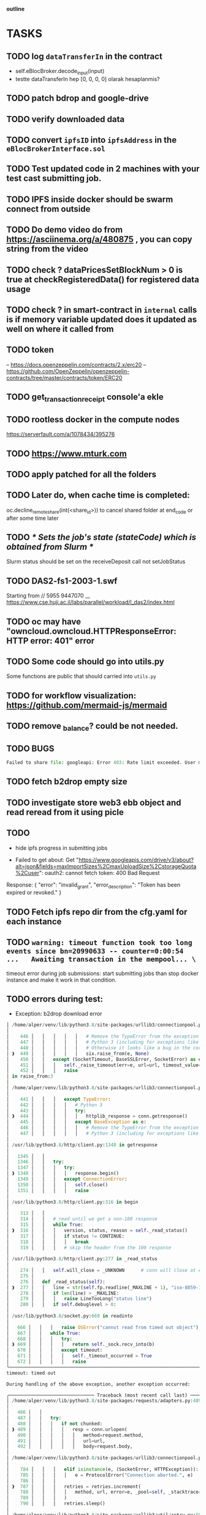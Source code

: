                                     *outline*
* TASKS
** TODO log ~dataTransferIn~ in the contract
- self.eBlocBroker.decode_input(input)
- testte dataTransferIn hep [0, 0, 0, 0] olarak hesaplanmis?
** TODO patch bdrop and google-drive
** TODO verify downloaded data
** TODO convert ~ipfsID~ into ~ipfsAddress~ in the ~eBlocBrokerInterface.sol~
** TODO Test updated code in 2 machines with your test cast submitting job.
** TODO IPFS inside docker should be swarm connect from outside
** TODO Do demo video do from https://asciinema.org/a/480875 , you can copy string from the video
** TODO check ? dataPricesSetBlockNum > 0 is true at checkRegisteredData() for registered data usage
** TODO check ? in smart-contract in ~internal~ calls is if memory variable updated does it updated as well on where it called from
** TODO token
– https://docs.openzeppelin.com/contracts/2.x/erc20
– https://github.com/OpenZeppelin/openzeppelin-contracts/tree/master/contracts/token/ERC20
** TODO get_transaction_receipt console'a ekle
** TODO rootless docker in the compute nodes
https://serverfault.com/a/1078434/395276
** TODO https://www.mturk.com
** TODO apply patched for all the folders
** TODO Later do, when cache time is completed:
   oc.decline_remote_share(int(<share_id>)) to cancel shared folder at
   end_code or after some time later
** TODO /* Sets the job's state (stateCode) which is obtained from Slurm */
Slurm status should be set on the receiveDeposit call not setJobStatus
** TODO DAS2-fs1-2003-1.swf
   Starting from // 5955  9447070
   __ https://www.cse.huji.ac.il/labs/parallel/workload/l_das2/index.html
** TODO oc may have "owncloud.owncloud.HTTPResponseError: HTTP error: 401" error
** TODO Some code should go into utils.py
   Some functıons are public that should carried into ~utils.py~
** TODO for workflow visualization: https://github.com/mermaid-js/mermaid
** TODO remove _balance? could be not needed.
** TODO BUGS
#+begin_src python
Failed to share file: googleapi: Error 403: Rate limit exceeded. User message: "Sorry, you have exceeded your sharing quota.", sharingRateLimitExceeded
#+end_src
** TODO fetch b2drop empty size
** TODO investigate store web3 ebb object and read reread from it using picle
** TODO
+ hide ipfs progress in submitting jobs

+ Failed to get about: Get "https://www.googleapis.com/drive/v3/about?alt=json&fields=maxImportSizes%2CmaxUploadSize%2CstorageQuota%2Cuser": oauth2: cannot fetch token: 400 Bad Request
Response: {
  "error": "invalid_grant",
  "error_description": "Token has been expired or revoked."
}
** TODO Fetch ipfs repo dir from the cfg.yaml for each instance

** TODO =warning: timeout function took too long events since bn=20990633 -- counter=0:00:54 ...   Awaiting transaction in the mempool... \=

timeout error during job submissions: start submitting jobs than stop docker instance and make it
work in that condition.
** TODO errors during test:

- Exception: b2drop download error

#+begin_src python
│ /home/alper/venv/lib/python3.8/site-packages/urllib3/connectionpool.py:449 in _make_request      │
│                                                                                                  │
│    446 │   │   │   │   │   # Remove the TypeError from the exception chain in                    │
│    447 │   │   │   │   │   # Python 3 (including for exceptions like SystemExit).                │
│    448 │   │   │   │   │   # Otherwise it looks like a bug in the code.                          │
│ ❱  449 │   │   │   │   │   six.raise_from(e, None)                                               │
│    450 │   │   except (SocketTimeout, BaseSSLError, SocketError) as e:                           │
│    451 │   │   │   self._raise_timeout(err=e, url=url, timeout_value=read_timeout)               │
│    452 │   │   │   raise                                                                         │
│ in raise_from:3                                                                                  │
│                                                                                                  │
│ /home/alper/venv/lib/python3.8/site-packages/urllib3/connectionpool.py:444 in _make_request      │
│                                                                                                  │
│    441 │   │   │   except TypeError:                                                             │
│    442 │   │   │   │   # Python 3                                                                │
│    443 │   │   │   │   try:                                                                      │
│ ❱  444 │   │   │   │   │   httplib_response = conn.getresponse()                                 │
│    445 │   │   │   │   except BaseException as e:                                                │
│    446 │   │   │   │   │   # Remove the TypeError from the exception chain in                    │
│    447 │   │   │   │   │   # Python 3 (including for exceptions like SystemExit).                │
│                                                                                                  │
│ /usr/lib/python3.8/http/client.py:1348 in getresponse                                            │
│                                                                                                  │
│   1345 │   │                                                                                     │
│   1346 │   │   try:                                                                              │
│   1347 │   │   │   try:                                                                          │
│ ❱ 1348 │   │   │   │   response.begin()                                                          │
│   1349 │   │   │   except ConnectionError:                                                       │
│   1350 │   │   │   │   self.close()                                                              │
│   1351 │   │   │   │   raise                                                                     │
│                                                                                                  │
│ /usr/lib/python3.8/http/client.py:316 in begin                                                   │
│                                                                                                  │
│    313 │   │                                                                                     │
│    314 │   │   # read until we get a non-100 response                                            │
│    315 │   │   while True:                                                                       │
│ ❱  316 │   │   │   version, status, reason = self._read_status()                                 │
│    317 │   │   │   if status != CONTINUE:                                                        │
│    318 │   │   │   │   break                                                                     │
│    319 │   │   │   # skip the header from the 100 response                                       │
│                                                                                                  │
│ /usr/lib/python3.8/http/client.py:277 in _read_status                                            │
│                                                                                                  │
│    274 │   │   self.will_close = _UNKNOWN      # conn will close at end of response              │
│    275 │                                                                                         │
│    276 │   def _read_status(self):                                                               │
│ ❱  277 │   │   line = str(self.fp.readline(_MAXLINE + 1), "iso-8859-1")                          │
│    278 │   │   if len(line) > _MAXLINE:                                                          │
│    279 │   │   │   raise LineTooLong("status line")                                              │
│    280 │   │   if self.debuglevel > 0:                                                           │
│                                                                                                  │
│ /usr/lib/python3.8/socket.py:669 in readinto                                                     │
│                                                                                                  │
│   666 │   │   │   raise OSError("cannot read from timed out object")                             │
│   667 │   │   while True:                                                                        │
│   668 │   │   │   try:                                                                           │
│ ❱ 669 │   │   │   │   return self._sock.recv_into(b)                                             │
│   670 │   │   │   except timeout:                                                                │
│   671 │   │   │   │   self._timeout_occurred = True                                              │
│   672 │   │   │   │   raise                                                                      │
╰──────────────────────────────────────────────────────────────────────────────────────────────────╯
timeout: timed out

During handling of the above exception, another exception occurred:

╭─────────────────────────────── Traceback (most recent call last) ────────────────────────────────╮
│ /home/alper/venv/lib/python3.8/site-packages/requests/adapters.py:489 in send                    │
│                                                                                                  │
│   486 │   │                                                                                      │
│   487 │   │   try:                                                                               │
│   488 │   │   │   if not chunked:                                                                │
│ ❱ 489 │   │   │   │   resp = conn.urlopen(                                                       │
│   490 │   │   │   │   │   method=request.method,                                                 │
│   491 │   │   │   │   │   url=url,                                                               │
│   492 │   │   │   │   │   body=request.body,                                                     │
│                                                                                                  │
│ /home/alper/venv/lib/python3.8/site-packages/urllib3/connectionpool.py:787 in urlopen            │
│                                                                                                  │
│    784 │   │   │   elif isinstance(e, (SocketError, HTTPException)):                             │
│    785 │   │   │   │   e = ProtocolError("Connection aborted.", e)                               │
│    786 │   │   │                                                                                 │
│ ❱  787 │   │   │   retries = retries.increment(                                                  │
│    788 │   │   │   │   method, url, error=e, _pool=self, _stacktrace=sys.exc_info()[2]           │
│    789 │   │   │   )                                                                             │
│    790 │   │   │   retries.sleep()                                                               │
│                                                                                                  │
│ /home/alper/venv/lib/python3.8/site-packages/urllib3/util/retry.py:550 in increment              │
│                                                                                                  │
│   547 │   │   elif error and self._is_read_error(error):                                         │
│   548 │   │   │   # Read retry?                                                                  │
│   549 │   │   │   if read is False or not self._is_method_retryable(method):                     │
│ ❱ 550 │   │   │   │   raise six.reraise(type(error), error, _stacktrace)                         │
│   551 │   │   │   elif read is not None:                                                         │
│   552 │   │   │   │   read -= 1                                                                  │
│   553                                                                                            │
│                                                                                                  │
│ /home/alper/venv/lib/python3.8/site-packages/urllib3/packages/six.py:770 in reraise              │
│                                                                                                  │
│    767 │   │   │   │   value = tp()                                                              │
│    768 │   │   │   if value.__traceback__ is not tb:                                             │
│    769 │   │   │   │   raise value.with_traceback(tb)                                            │
│ ❱  770 │   │   │   raise value                                                                   │
│    771 │   │   finally:                                                                          │
│    772 │   │   │   value = None                                                                  │
│    773 │   │   │   tb = None                                                                     │
│                                                                                                  │
│ /home/alper/venv/lib/python3.8/site-packages/urllib3/connectionpool.py:703 in urlopen            │
│                                                                                                  │
│    700 │   │   │   │   self._prepare_proxy(conn)                                                 │
│    701 │   │   │                                                                                 │
│    702 │   │   │   # Make the request on the httplib connection object.                          │
│ ❱  703 │   │   │   httplib_response = self._make_request(                                        │
│    704 │   │   │   │   conn,                                                                     │
│    705 │   │   │   │   method,                                                                   │
│    706 │   │   │   │   url,                                                                      │
│                                                                                                  │
│ /home/alper/venv/lib/python3.8/site-packages/urllib3/connectionpool.py:451 in _make_request      │
│                                                                                                  │
│    448 │   │   │   │   │   # Otherwise it looks like a bug in the code.                          │
│    449 │   │   │   │   │   six.raise_from(e, None)                                               │
│    450 │   │   except (SocketTimeout, BaseSSLError, SocketError) as e:                           │
│ ❱  451 │   │   │   self._raise_timeout(err=e, url=url, timeout_value=read_timeout)               │
│    452 │   │   │   raise                                                                         │
│    453 │   │                                                                                     │
│    454 │   │   # AppEngine doesn't have a version attr.                                          │
│                                                                                                  │
│ /home/alper/venv/lib/python3.8/site-packages/urllib3/connectionpool.py:340 in _raise_timeout     │
│                                                                                                  │
│    337 │   │   """Is the error actually a timeout? Will raise a ReadTimeout or pass"""           │
│    338 │   │                                                                                     │
│    339 │   │   if isinstance(err, SocketTimeout):                                                │
│ ❱  340 │   │   │   raise ReadTimeoutError(                                                       │
│    341 │   │   │   │   self, url, "Read timed out. (read timeout=%s)" % timeout_value            │
│    342 │   │   │   )                                                                             │
│    343                                                                                           │
╰──────────────────────────────────────────────────────────────────────────────────────────────────╯
ReadTimeoutError: HTTPConnectionPool(host='berg-cmpe-boun.duckdns.org', port=8545): Read timed out. (read timeout=30)

During handling of the above exception, another exception occurred:

╭─────────────────────────────── Traceback (most recent call last) ────────────────────────────────╮
│ /home/alper/ebloc-broker/broker/drivers/b2drop.py:403 in _run                                    │
│                                                                                                  │
│   400 │   │   log(f"{br(get_date())} new job has been received through B2DROP: {self.job_key}    │
│       {self.index} ", "cyan")                                                                    │
│   401 │   │   # TODO: refund check                                                               │
│   402 │   │   try:                                                                               │
│ ❱ 403 │   │   │   provider_info = Ebb.get_provider_info(self.logged_job.args["provider"])        │
│   404 │   │   │   self.get_share_token(provider_info["f_id"])                                    │
│   405 │   │   except Exception as e:                                                             │
│   406 │   │   │   print_tb(f"E: could not get the share id. {e}")                                │
│                                                                                                  │
│ /home/alper/ebloc-broker/broker/eblocbroker_scripts/get_provider_info.py:21 in get_provider_info │
│                                                                                                  │
│    18 │   if not isinstance(provider, Account):                                                  │
│    19 │   │   provider = self.w3.toChecksumAddress(provider)                                     │
│    20 │                                                                                          │
│ ❱  21 │   if not self.does_provider_exist(provider):                                             │
│    22 │   │   raise QuietTerminate(                                                              │
│    23 │   │   │   f"E: provider={provider} is not registered.\n"                                 │
│    24 │   │   │   f"Please try again with registered Ethereum Address as provider."              │
│                                                                                                  │
│ /home/alper/ebloc-broker/broker/eblocbroker_scripts/Contract.py:781 in does_provider_exist       │
│                                                                                                  │
│   778 │   │                                                                                      │
│   779 │   │   if self.eBlocBroker is not None:                                                   │
│   780 │   │   │   if env.IS_BLOXBERG:                                                            │
│ ❱ 781 │   │   │   │   return self.eBlocBroker.doesProviderExist(address)                         │
│   782 │   │   │   else:                                                                          │
│   783 │   │   │   │   return self.eBlocBroker.functions.doesProviderExist(address).call()        │
│   784 │   │   else:                                                                              │
│                                                                                                  │
│ /home/alper/venv/lib/python3.8/site-packages/brownie/network/contract.py:1905 in __call__        │
│                                                                                                  │
│   1902 │   │   """                                                                               │
│   1903 │   │                                                                                     │
│   1904 │   │   if not CONFIG.argv["always_transact"] or block_identifier is not None:            │
│ ❱ 1905 │   │   │   return self.call(*args, block_identifier=block_identifier,                    │
│        override=override)                                                                        │
│   1906 │   │                                                                                     │
│   1907 │   │   args, tx = _get_tx(self._owner, args)                                             │
│   1908 │   │   tx.update({"gas_price": 0, "from": self._owner or accounts[0]})                   │
│                                                                                                  │
│ /home/alper/venv/lib/python3.8/site-packages/brownie/network/contract.py:1694 in call            │
│                                                                                                  │
│   1691 │   │   tx.update({"to": self._address, "data": self.encode_input(*args)})                │
│   1692 │   │                                                                                     │
│   1693 │   │   try:                                                                              │
│ ❱ 1694 │   │   │   data = web3.eth.call({k: v for k, v in tx.items() if v}, block_identifier,    │
│        override)                                                                                 │
│   1695 │   │   except ValueError as e:                                                           │
│   1696 │   │   │   raise VirtualMachineError(e) from None                                        │
│   1697                                                                                           │
│                                                                                                  │
│ /home/alper/venv/lib/python3.8/site-packages/web3/module.py:57 in caller                         │
│                                                                                                  │
│   54 │   │   except _UseExistingFilter as err:                                                   │
│   55 │   │   │   return LogFilter(eth_module=module, filter_id=err.filter_id)                    │
│   56 │   │   result_formatters, error_formatters, null_result_formatters =                       │
│      response_formatters                                                                         │
│ ❱ 57 │   │   result = w3.manager.request_blocking(method_str,                                    │
│   58 │   │   │   │   │   │   │   │   │   │   │    params,                                        │
│   59 │   │   │   │   │   │   │   │   │   │   │    error_formatters,                              │
│   60 │   │   │   │   │   │   │   │   │   │   │    null_result_formatters)                        │
│                                                                                                  │
│ /home/alper/venv/lib/python3.8/site-packages/web3/manager.py:197 in request_blocking             │
│                                                                                                  │
│   194 │   │   """                                                                                │
│   195 │   │   Make a synchronous request using the provider                                      │
│   196 │   │   """                                                                                │
│ ❱ 197 │   │   response = self._make_request(method, params)                                      │
│   198 │   │   return self.formatted_response(response,                                           │
│   199 │   │   │   │   │   │   │   │   │      params,                                             │
│   200 │   │   │   │   │   │   │   │   │      error_formatters,                                   │
│                                                                                                  │
│ /home/alper/venv/lib/python3.8/site-packages/web3/manager.py:150 in _make_request                │
│                                                                                                  │
│   147 │   │   │   self.web3,                                                                     │
│   148 │   │   │   self.middleware_onion)                                                         │
│   149 │   │   self.logger.debug("Making request. Method: %s", method)                            │
│ ❱ 150 │   │   return request_func(method, params)                                                │
│   151 │                                                                                          │
│   152 │   async def _coro_make_request(                                                          │
│   153 │   │   self, method: Union[RPCEndpoint, Callable[..., RPCEndpoint]], params: Any          │
│                                                                                                  │
│ /home/alper/venv/lib/python3.8/site-packages/brownie/network/middlewares/caching.py:229 in       │
│ process_request                                                                                  │
│                                                                                                  │
│   226 │   │                                                                                      │
│   227 │   │   # cached value is unavailable, make a request and cache the result                 │
│   228 │   │   with self.lock:                                                                    │
│ ❱ 229 │   │   │   response = make_request(method, params)                                        │
│   230 │   │   │   self.block_cache.setdefault(self.last_block, {}).setdefault(method, {})        │
│   231 │   │   │   self.block_cache[self.last_block][method][param_str] = response                │
│   232                                                                                            │
│                                                                                                  │
│ /home/alper/venv/lib/python3.8/site-packages/web3/middleware/formatting.py:94 in middleware      │
│                                                                                                  │
│    91 │   │   │   if method in request_formatters:                                               │
│    92 │   │   │   │   formatter = request_formatters[method]                                     │
│    93 │   │   │   │   params = formatter(params)                                                 │
│ ❱  94 │   │   │   response = make_request(method, params)                                        │
│    95 │   │   │                                                                                  │
│    96 │   │   │   return _apply_response_formatters(method=method, response=response,            │
│       **formatters)                                                                              │
│    97 │   │   return middleware                                                                  │
│                                                                                                  │
│ /home/alper/venv/lib/python3.8/site-packages/web3/middleware/gas_price_strategy.py:90 in         │
│ middleware                                                                                       │
│                                                                                                  │
│    87 │   │   │   │   transaction, latest_block, generated_gas_price                             │
│    88 │   │   │   )                                                                              │
│    89 │   │   │   return make_request(method, (transaction,))                                    │
│ ❱  90 │   │   return make_request(method, params)                                                │
│    91 │                                                                                          │
│    92 │   return middleware                                                                      │
│    93                                                                                            │
│                                                                                                  │
│ /home/alper/venv/lib/python3.8/site-packages/web3/middleware/formatting.py:94 in middleware      │
│                                                                                                  │
│    91 │   │   │   if method in request_formatters:                                               │
│    92 │   │   │   │   formatter = request_formatters[method]                                     │
│    93 │   │   │   │   params = formatter(params)                                                 │
│ ❱  94 │   │   │   response = make_request(method, params)                                        │
│    95 │   │   │                                                                                  │
│    96 │   │   │   return _apply_response_formatters(method=method, response=response,            │
│       **formatters)                                                                              │
│    97 │   │   return middleware                                                                  │
│                                                                                                  │
│ /home/alper/venv/lib/python3.8/site-packages/web3/middleware/attrdict.py:33 in middleware        │
│                                                                                                  │
│   30 │   Converts any result which is a dictionary into an a                                     │
│   31 │   """                                                                                     │
│   32 │   def middleware(method: RPCEndpoint, params: Any) -> RPCResponse:                        │
│ ❱ 33 │   │   response = make_request(method, params)                                             │
│   34 │   │                                                                                       │
│   35 │   │   if 'result' in response:                                                            │
│   36 │   │   │   result = response['result']                                                     │
│                                                                                                  │
│ /home/alper/venv/lib/python3.8/site-packages/web3/middleware/formatting.py:94 in middleware      │
│                                                                                                  │
│    91 │   │   │   if method in request_formatters:                                               │
│    92 │   │   │   │   formatter = request_formatters[method]                                     │
│    93 │   │   │   │   params = formatter(params)                                                 │
│ ❱  94 │   │   │   response = make_request(method, params)                                        │
│    95 │   │   │                                                                                  │
│    96 │   │   │   return _apply_response_formatters(method=method, response=response,            │
│       **formatters)                                                                              │
│    97 │   │   return middleware                                                                  │
│                                                                                                  │
│ /home/alper/venv/lib/python3.8/site-packages/web3/middleware/formatting.py:87 in middleware      │
│                                                                                                  │
│    84 │   │   def middleware(method: RPCEndpoint, params: Any) -> RPCResponse:                   │
│    85 │   │   │   formatters = merge(                                                            │
│    86 │   │   │   │   FORMATTER_DEFAULTS,                                                        │
│ ❱  87 │   │   │   │   web3_formatters_builder(w3, method),                                       │
│    88 │   │   │   )                                                                              │
│    89 │   │   │   request_formatters = formatters.pop('request_formatters')                      │
│    90                                                                                            │
│                                                                                                  │
│ /home/alper/venv/lib/python3.8/site-packages/web3/middleware/validation.py:140 in                │
│ build_method_validators                                                                          │
│                                                                                                  │
│   137 def build_method_validators(w3: "Web3", method: RPCEndpoint) -> FormattersDict:            │
│   138 │   request_formatters = {}                                                                │
│   139 │   if RPCEndpoint(method) in METHODS_TO_VALIDATE:                                         │
│ ❱ 140 │   │   w3_chain_id = w3.eth.chain_id                                                      │
│   141 │   │   for method in METHODS_TO_VALIDATE:                                                 │
│   142 │   │   │   request_formatters[method] = _chain_id_validator(w3_chain_id)                  │
│   143                                                                                            │
│                                                                                                  │
│ /home/alper/venv/lib/python3.8/site-packages/web3/eth.py:632 in chain_id                         │
│                                                                                                  │
│    629 │                                                                                         │
│    630 │   @property                                                                             │
│    631 │   def chain_id(self) -> int:                                                            │
│ ❱  632 │   │   return self._chain_id()                                                           │
│    633 │                                                                                         │
│    634 │   @property                                                                             │
│    635 │   def chainId(self) -> int:                                                             │
│                                                                                                  │
│ /home/alper/venv/lib/python3.8/site-packages/web3/module.py:57 in caller                         │
│                                                                                                  │
│   54 │   │   except _UseExistingFilter as err:                                                   │
│   55 │   │   │   return LogFilter(eth_module=module, filter_id=err.filter_id)                    │
│   56 │   │   result_formatters, error_formatters, null_result_formatters =                       │
│      response_formatters                                                                         │
│ ❱ 57 │   │   result = w3.manager.request_blocking(method_str,                                    │
│   58 │   │   │   │   │   │   │   │   │   │   │    params,                                        │
│   59 │   │   │   │   │   │   │   │   │   │   │    error_formatters,                              │
│   60 │   │   │   │   │   │   │   │   │   │   │    null_result_formatters)                        │
│                                                                                                  │
│ /home/alper/venv/lib/python3.8/site-packages/web3/manager.py:197 in request_blocking             │
│                                                                                                  │
│   194 │   │   """                                                                                │
│   195 │   │   Make a synchronous request using the provider                                      │
│   196 │   │   """                                                                                │
│ ❱ 197 │   │   response = self._make_request(method, params)                                      │
│   198 │   │   return self.formatted_response(response,                                           │
│   199 │   │   │   │   │   │   │   │   │      params,                                             │
│   200 │   │   │   │   │   │   │   │   │      error_formatters,                                   │
│                                                                                                  │
│ /home/alper/venv/lib/python3.8/site-packages/web3/manager.py:150 in _make_request                │
│                                                                                                  │
│   147 │   │   │   self.web3,                                                                     │
│   148 │   │   │   self.middleware_onion)                                                         │
│   149 │   │   self.logger.debug("Making request. Method: %s", method)                            │
│ ❱ 150 │   │   return request_func(method, params)                                                │
│   151 │                                                                                          │
│   152 │   async def _coro_make_request(                                                          │
│   153 │   │   self, method: Union[RPCEndpoint, Callable[..., RPCEndpoint]], params: Any          │
│                                                                                                  │
│ /home/alper/venv/lib/python3.8/site-packages/brownie/network/middlewares/caching.py:202 in       │
│ process_request                                                                                  │
│                                                                                                  │
│   199 │   │   │   "eth_getTransactionReceipt",                                                   │
│   200 │   │   │   "eth_chainId",                                                                 │
│   201 │   │   ):                                                                                 │
│ ❱ 202 │   │   │   return make_request(method, params)                                            │
│   203 │   │                                                                                      │
│   204 │   │   # try to return a cached value                                                     │
│   205 │   │   param_str = json.dumps(params, separators=(",", ""), default=str)                  │
│                                                                                                  │
│ /home/alper/venv/lib/python3.8/site-packages/web3/middleware/formatting.py:94 in middleware      │
│                                                                                                  │
│    91 │   │   │   if method in request_formatters:                                               │
│    92 │   │   │   │   formatter = request_formatters[method]                                     │
│    93 │   │   │   │   params = formatter(params)                                                 │
│ ❱  94 │   │   │   response = make_request(method, params)                                        │
│    95 │   │   │                                                                                  │
│    96 │   │   │   return _apply_response_formatters(method=method, response=response,            │
│       **formatters)                                                                              │
│    97 │   │   return middleware                                                                  │
│                                                                                                  │
│ /home/alper/venv/lib/python3.8/site-packages/web3/middleware/gas_price_strategy.py:90 in         │
│ middleware                                                                                       │
│                                                                                                  │
│    87 │   │   │   │   transaction, latest_block, generated_gas_price                             │
│    88 │   │   │   )                                                                              │
│    89 │   │   │   return make_request(method, (transaction,))                                    │
│ ❱  90 │   │   return make_request(method, params)                                                │
│    91 │                                                                                          │
│    92 │   return middleware                                                                      │
│    93                                                                                            │
│                                                                                                  │
│ /home/alper/venv/lib/python3.8/site-packages/web3/middleware/formatting.py:94 in middleware      │
│                                                                                                  │
│    91 │   │   │   if method in request_formatters:                                               │
│    92 │   │   │   │   formatter = request_formatters[method]                                     │
│    93 │   │   │   │   params = formatter(params)                                                 │
│ ❱  94 │   │   │   response = make_request(method, params)                                        │
│    95 │   │   │                                                                                  │
│    96 │   │   │   return _apply_response_formatters(method=method, response=response,            │
│       **formatters)                                                                              │
│    97 │   │   return middleware                                                                  │
│                                                                                                  │
│ /home/alper/venv/lib/python3.8/site-packages/web3/middleware/attrdict.py:33 in middleware        │
│                                                                                                  │
│   30 │   Converts any result which is a dictionary into an a                                     │
│   31 │   """                                                                                     │
│   32 │   def middleware(method: RPCEndpoint, params: Any) -> RPCResponse:                        │
│ ❱ 33 │   │   response = make_request(method, params)                                             │
│   34 │   │                                                                                       │
│   35 │   │   if 'result' in response:                                                            │
│   36 │   │   │   result = response['result']                                                     │
│                                                                                                  │
│ /home/alper/venv/lib/python3.8/site-packages/web3/middleware/formatting.py:94 in middleware      │
│                                                                                                  │
│    91 │   │   │   if method in request_formatters:                                               │
│    92 │   │   │   │   formatter = request_formatters[method]                                     │
│    93 │   │   │   │   params = formatter(params)                                                 │
│ ❱  94 │   │   │   response = make_request(method, params)                                        │
│    95 │   │   │                                                                                  │
│    96 │   │   │   return _apply_response_formatters(method=method, response=response,            │
│       **formatters)                                                                              │
│    97 │   │   return middleware                                                                  │
│                                                                                                  │
│ /home/alper/venv/lib/python3.8/site-packages/web3/middleware/formatting.py:94 in middleware      │
│                                                                                                  │
│    91 │   │   │   if method in request_formatters:                                               │
│    92 │   │   │   │   formatter = request_formatters[method]                                     │
│    93 │   │   │   │   params = formatter(params)                                                 │
│ ❱  94 │   │   │   response = make_request(method, params)                                        │
│    95 │   │   │                                                                                  │
│    96 │   │   │   return _apply_response_formatters(method=method, response=response,            │
│       **formatters)                                                                              │
│    97 │   │   return middleware                                                                  │
│                                                                                                  │
│ /home/alper/venv/lib/python3.8/site-packages/web3/middleware/formatting.py:94 in middleware      │
│                                                                                                  │
│    91 │   │   │   if method in request_formatters:                                               │
│    92 │   │   │   │   formatter = request_formatters[method]                                     │
│    93 │   │   │   │   params = formatter(params)                                                 │
│ ❱  94 │   │   │   response = make_request(method, params)                                        │
│    95 │   │   │                                                                                  │
│    96 │   │   │   return _apply_response_formatters(method=method, response=response,            │
│       **formatters)                                                                              │
│    97 │   │   return middleware                                                                  │
│                                                                                                  │
│ /home/alper/venv/lib/python3.8/site-packages/web3/middleware/buffered_gas_estimate.py:40 in      │
│ middleware                                                                                       │
│                                                                                                  │
│   37 │   │   │   │   │   hex(get_buffered_gas_estimate(web3, transaction)),                      │
│   38 │   │   │   │   )                                                                           │
│   39 │   │   │   │   return make_request(method, [transaction])                                  │
│ ❱ 40 │   │   return make_request(method, params)                                                 │
│   41 │   return middleware                                                                       │
│   42                                                                                             │
│   43                                                                                             │
│                                                                                                  │
│ /home/alper/venv/lib/python3.8/site-packages/brownie/network/middlewares/catch_tx_revert.py:24   │
│ in process_request                                                                               │
│                                                                                                  │
│   21 │                                                                                           │
│   22 │   def process_request(self, make_request: Callable, method: str, params: List) ->         │
│      Dict:                                                                                       │
│   23 │   │   """Raise a ValueError when RPC.eth_call or RPC.eth_estimateGas errors."""           │
│ ❱ 24 │   │   result = make_request(method, params)                                               │
│   25 │   │   if method in ("eth_call", "eth_estimateGas"):                                       │
│   26 │   │   │   if "error" in result:                                                           │
│   27 │   │   │   │   raise ValueError(result["error"])                                           │
│                                                                                                  │
│ /home/alper/venv/lib/python3.8/site-packages/web3/middleware/exception_retry_request.py:114 in   │
│ middleware                                                                                       │
│                                                                                                  │
│   111 │   │   │   │   │   │   raise                                                              │
│   112 │   │   │   return None                                                                    │
│   113 │   │   else:                                                                              │
│ ❱ 114 │   │   │   return make_request(method, params)                                            │
│   115 │   return middleware                                                                      │
│   116                                                                                            │
│   117                                                                                            │
│                                                                                                  │
│ /home/alper/venv/lib/python3.8/site-packages/web3/providers/rpc.py:88 in make_request            │
│                                                                                                  │
│   85 │   │   self.logger.debug("Making request HTTP. URI: %s, Method: %s",                       │
│   86 │   │   │   │   │   │     self.endpoint_uri, method)                                        │
│   87 │   │   request_data = self.encode_rpc_request(method, params)                              │
│ ❱ 88 │   │   raw_response = make_post_request(                                                   │
│   89 │   │   │   self.endpoint_uri,                                                              │
│   90 │   │   │   request_data,                                                                   │
│   91 │   │   │   **self.get_request_kwargs()                                                     │
│                                                                                                  │
│ /home/alper/venv/lib/python3.8/site-packages/web3/_utils/request.py:112 in make_post_request     │
│                                                                                                  │
│   109 │   kwargs.setdefault("timeout", DEFAULT_TIMEOUT)                                          │
│   110 │   session = _get_session(endpoint_uri)                                                   │
│   111 │   # https://github.com/python/mypy/issues/2582                                           │
│ ❱ 112 │   response = session.post(endpoint_uri, data=data, *args, **kwargs)  # type: ignore      │
│   113 │   response.raise_for_status()                                                            │
│   114 │                                                                                          │
│   115 │   return response.content                                                                │
│                                                                                                  │
│ /home/alper/venv/lib/python3.8/site-packages/requests/sessions.py:635 in post                    │
│                                                                                                  │
│   632 │   │   :rtype: requests.Response                                                          │
│   633 │   │   """                                                                                │
│   634 │   │                                                                                      │
│ ❱ 635 │   │   return self.request("POST", url, data=data, json=json, **kwargs)                   │
│   636 │                                                                                          │
│   637 │   def put(self, url, data=None, **kwargs):                                               │
│   638 │   │   r"""Sends a PUT request. Returns :class:`Response` object.                         │
│                                                                                                  │
│ /home/alper/venv/lib/python3.8/site-packages/requests/sessions.py:587 in request                 │
│                                                                                                  │
│   584 │   │   │   "allow_redirects": allow_redirects,                                            │
│   585 │   │   }                                                                                  │
│   586 │   │   send_kwargs.update(settings)                                                       │
│ ❱ 587 │   │   resp = self.send(prep, **send_kwargs)                                              │
│   588 │   │                                                                                      │
│   589 │   │   return resp                                                                        │
│   590                                                                                            │
│                                                                                                  │
│ /home/alper/venv/lib/python3.8/site-packages/requests/sessions.py:701 in send                    │
│                                                                                                  │
│   698 │   │   start = preferred_clock()                                                          │
│   699 │   │                                                                                      │
│   700 │   │   # Send the request                                                                 │
│ ❱ 701 │   │   r = adapter.send(request, **kwargs)                                                │
│   702 │   │                                                                                      │
│   703 │   │   # Total elapsed time of the request (approximately)                                │
│   704 │   │   elapsed = preferred_clock() - start                                                │
│                                                                                                  │
│ /home/alper/venv/lib/python3.8/site-packages/requests/adapters.py:578 in send                    │
│                                                                                                  │
│   575 │   │   │   │   # This branch is for urllib3 versions earlier than v1.22                   │
│   576 │   │   │   │   raise SSLError(e, request=request)                                         │
│   577 │   │   │   elif isinstance(e, ReadTimeoutError):                                          │
│ ❱ 578 │   │   │   │   raise ReadTimeout(e, request=request)                                      │
│   579 │   │   │   elif isinstance(e, _InvalidHeader):                                            │
│   580 │   │   │   │   raise InvalidHeader(e, request=request)                                    │
│   581 │   │   │   else:                                                                          │
╰──────────────────────────────────────────────────────────────────────────────────────────────────╯
ReadTimeout: HTTPConnectionPool(host='berg-cmpe-boun.duckdns.org', port=8545): Read timed out. (read timeout=30)
╭─────────────────────────────── Traceback (most recent call last) ────────────────────────────────╮
│ /home/alper/ebloc-broker/broker/drivers/b2drop.py:177 in _download_folder                        │
│                                                                                                  │
│   174 │   │   │   │   else:                                                                      │
│   175 │   │   │   │   │   log(f"==> Trying [blue]wget[/blue] approach, attempt={attempt}...")    │
│   176 │   │   │   │                                                                              │
│ ❱ 177 │   │   │   │   token = self.share_id[share_key]["share_token"]                            │
│   178 │   │   │   │   if token:                                                                  │
│   179 │   │   │   │   │   download_fn = f"{cached_tar_fn.replace('.tar.gz',                      │
│       '')}_{self.requester_id}.download"                                                         │
│   180 │   │   │   │   │   cmd = [                                                                │
╰──────────────────────────────────────────────────────────────────────────────────────────────────╯
KeyError: '53c875e5e4bf7ad978b76d004cde4498_f556b8f5b87759f9'

==> allocated_cores=0 | idle_cores=4 | other_cores=0 | total_cores=4
[  Mon 06/26 17:45:04 PM  ] waiting job events since bn=21004269 -- counter=0:00:24 ... ╭─────────────────────────────── Traceback (most recent call last) ────────────────────────────────╮
│ /home/alper/ebloc-broker/broker/drivers/b2drop.py:177 in _download_folder                        │
│                                                                                                  │
│   174 │   │   │   │   else:                                                                      │
│   175 │   │   │   │   │   log(f"==> Trying [blue]wget[/blue] approach, attempt={attempt}...")    │
│   176 │   │   │   │                                                                              │
│ ❱ 177 │   │   │   │   token = self.share_id[share_key]["share_token"]                            │
│   178 │   │   │   │   if token:                                                                  │
│   179 │   │   │   │   │   download_fn = f"{cached_tar_fn.replace('.tar.gz',                      │
│       '')}_{self.requester_id}.download"                                                         │
│   180 │   │   │   │   │   cmd = [                                                                │
╰──────────────────────────────────────────────────────────────────────────────────────────────────╯
KeyError: '53c875e5e4bf7ad978b76d004cde4498_f556b8f5b87759f9'
[  Mon 06/26 17:45:34 PM  ] waiting job events since bn=21004269 -- counter=0:00:54 ... ╭─────────────────────────────── Traceback (most recent call last) ────────────────────────────────╮
│ /home/alper/ebloc-broker/broker/drivers/b2drop.py:177 in _download_folder                        │
│                                                                                                  │
│   174 │   │   │   │   else:                                                                      │
│   175 │   │   │   │   │   log(f"==> Trying [blue]wget[/blue] approach, attempt={attempt}...")    │
│   176 │   │   │   │                                                                              │
│ ❱ 177 │   │   │   │   token = self.share_id[share_key]["share_token"]                            │
│   178 │   │   │   │   if token:                                                                  │
│   179 │   │   │   │   │   download_fn = f"{cached_tar_fn.replace('.tar.gz',                      │
│       '')}_{self.requester_id}.download"                                                         │
│   180 │   │   │   │   │   cmd = [                                                                │
╰──────────────────────────────────────────────────────────────────────────────────────────────────╯
KeyError: '53c875e5e4bf7ad978b76d004cde4498_f556b8f5b87759f9'
[  Mon 06/26 17:46:05 PM  ] waiting job events since bn=21004269 -- counter=0:01:24 ... ╭─────────────────────────────── Traceback (most recent call last) ────────────────────────────────╮
│ /home/alper/ebloc-broker/broker/drivers/b2drop.py:177 in _download_folder                        │
│                                                                                                  │
│   174 │   │   │   │   else:                                                                      │
│   175 │   │   │   │   │   log(f"==> Trying [blue]wget[/blue] approach, attempt={attempt}...")    │
│   176 │   │   │   │                                                                              │
│ ❱ 177 │   │   │   │   token = self.share_id[share_key]["share_token"]                            │
│   178 │   │   │   │   if token:                                                                  │
│   179 │   │   │   │   │   download_fn = f"{cached_tar_fn.replace('.tar.gz',                      │
│       '')}_{self.requester_id}.download"                                                         │
│   180 │   │   │   │   │   cmd = [                                                                │
╰──────────────────────────────────────────────────────────────────────────────────────────────────╯
KeyError: '53c875e5e4bf7ad978b76d004cde4498_f556b8f5b87759f9'
[  Mon 06/26 17:46:35 PM  ] waiting job events since bn=21004269 -- counter=0:01:54 ... ╭─────────────────────────────── Traceback (most recent call last) ────────────────────────────────╮
│ /home/alper/ebloc-broker/broker/drivers/b2drop.py:177 in _download_folder                        │
│                                                                                                  │
│   174 │   │   │   │   else:                                                                      │
│   175 │   │   │   │   │   log(f"==> Trying [blue]wget[/blue] approach, attempt={attempt}...")    │
│   176 │   │   │   │                                                                              │
│ ❱ 177 │   │   │   │   token = self.share_id[share_key]["share_token"]                            │
│   178 │   │   │   │   if token:                                                                  │
│   179 │   │   │   │   │   download_fn = f"{cached_tar_fn.replace('.tar.gz',                      │
│       '')}_{self.requester_id}.download"                                                         │
│   180 │   │   │   │   │   cmd = [                                                                │
╰──────────────────────────────────────────────────────────────────────────────────────────────────╯
KeyError: '53c875e5e4bf7ad978b76d004cde4498_f556b8f5b87759f9'
[  Mon 06/26 17:47:05 PM  ] waiting job events since bn=21004269 -- counter=0:02:24 ... ╭─────────────────────────────── Traceback (most recent call last) ────────────────────────────────╮
│ /home/alper/ebloc-broker/broker/drivers/b2drop.py:115 in cache                                   │
│                                                                                                  │
│   112 │   │   │   else:                                                                          │
│   113 │   │   │   │   self.folder_type_dict[folder_name] = "tar.gz"                              │
│   114 │   │   │   │   try:                                                                       │
│ ❱ 115 │   │   │   │   │   self.download_folder(cache_folder, folder_name)                        │
│   116 │   │   │   │   except Exception as e:                                                     │
│   117 │   │   │   │   │   print_tb(e)                                                            │
│   118 │   │   │   │   │   self.full_refund()                                                     │
│                                                                                                  │
│ /home/alper/ebloc-broker/broker/drivers/b2drop.py:221 in download_folder                         │
│                                                                                                  │
│   218 │                                                                                          │
│   219 │   def download_folder(self, cache_folder, folder_name):                                  │
│   220 │   │   """Wrap download folder function."""                                               │
│ ❱ 221 │   │   self._download_folder(cache_folder, folder_name)                                   │
│   222 │   │   self.check_downloaded_folder_hash(cache_folder / f"{folder_name}.tar.gz",          │
│       folder_name)                                                                               │
│   223 │                                                                                          │
│   224 │   def accept_given_shares(self) -> None:                                                 │
│                                                                                                  │
│ /home/alper/ebloc-broker/broker/drivers/b2drop.py:217 in _download_folder                        │
│                                                                                                  │
│   214 │   │   │   │   │   log(f"E: Something is wrong, oc could not retrieve the file            │
│       [attempt:{attempt}]")                                                                      │
│   215 │   │   │   │   """                                                                        │
│   216 │   │                                                                                      │
│ ❱ 217 │   │   raise Exception("b2drop download error")                                           │
│   218 │                                                                                          │
│   219 │   def download_folder(self, cache_folder, folder_name):                                  │
│   220 │   │   """Wrap download folder function."""                                               │
╰──────────────────────────────────────────────────────────────────────────────────────────────────╯
Exception: b2drop download error

#+end_src

- gdrive: Exception: Requested size to download the source-code and data files is greater than the given amount
#+begin_src python
╭─────────────────────────────── Traceback (most recent call last) ────────────────────────────────╮
│ /home/alper/ebloc-broker/broker/drivers/gdrive.py:317 in run                                     │
│                                                                                                  │
│   314 │   │   try:                                                                               │
│   315 │   │   │   if os.path.isdir(self.results_folder):                                         │
│   316 │   │   │   │   # attempt to download the source code                                      │
│ ❱ 317 │   │   │   │   target = self.get_data(key=self.job_key, _id=0, is_job_key=True)           │
│   318 │   │   │                                                                                  │
│   319 │   │   │   if not os.path.isdir(f"{target}/.git"):                                        │
│   320 │   │   │   │   # log(f"warning: .git folder does not exist within {target}")              │
│                                                                                                  │
│ /home/alper/ebloc-broker/broker/drivers/gdrive.py:217 in get_data                                │
│                                                                                                  │
│   214 │   │   │   raise e                                                                        │
│   215 │   │                                                                                      │
│   216 │   │   if is_job_key:                                                                     │
│ ❱ 217 │   │   │   gdrive_info = self.pre_data_check(key)                                         │
│   218 │   │   │   name = gdrive.get_file_info(gdrive_info, "Name")                               │
│   219 │   │   │   mime_type = gdrive.get_file_info(gdrive_info, "Mime")                          │
│   220                                                                                            │
│                                                                                                  │
│ /home/alper/ebloc-broker/broker/drivers/gdrive.py:197 in pre_data_check                          │
│                                                                                                  │
│   194 │   def pre_data_check(self, key):                                                         │
│   195 │   │   if self.data_transfer_in_to_download > self.data_transfer_in_requested:            │
│   196 │   │   │   # TODO: full refund                                                            │
│ ❱ 197 │   │   │   raise Exception(                                                               │
│   198 │   │   │   │   "Requested size to download the source-code and data files is greater      │
│       than the given amount"                                                                     │
│   199 │   │   │   )                                                                              │
│   200                                                                                            │
╰──────────────────────────────────────────────────────────────────────────────────────────────────╯
Exception: Requested size to download the source-code and data files is greater than the given amount
#+end_src

data_transfer_in=232 MB -> rounded=232 MB da sorun var 0 olunca calisiyor gdirve da ama

#+begin_src python
==> job_info={
    │   'provider': '0x4934a70Ba8c1C3aCFA72E809118BDd9048563A24',
    │   'job_owner': '0xe01eda38f7b5146463872f0c769ac14885dbf518',
    │   'job_key': '916f36db95f06fa1407a285998342cdc',
    │   'index': 0,
    │   'availableCore': 4,
    │   'cacheType': [0, 0, 0, 0],
    │   'stateCode': 0,
    │   'start_timestamp': 0,
    │   'submitJob_received_job_price': 6042500,
    │   'data_transfer_in_input': [10, 621, 0, 0],
    │   'data_transfer_out_input': 5,
    │   'data_transfer_in': 10,
    │   'data_transfer_out': 5,
    │   'commitment_block_duration': 600,
    │   'price_core_min': 100000,
    │   'price_data_transfer': 100,
    │   'price_storage': 100,
    │   'price_cache': 100,
    │   'received_bn': 21007373,
    │   'core': [1],
    │   'received': 6166700,
    │   'run_time': [60],
    │   'cloudStorageID': [3, 3, 2, 2],
    │   'result_ipfs_hash': '',
    │   'code_hashes': [
        │   │   b'916f36db95f06fa1407a285998342cdc',
        │   │   b'7d3e4f3aff0730fcf6e24ce0c3e42ede',
        │   │   b'9d5d892a63b5758090258300a59eb389',
        │   │   b'dd0fbccccf7a198681ab838c67b68fbf'
        │   ],
    │   'storage_duration': [],
    │   'submitJob_sum_storage_payment_cent': 0.0,
    │   'submitJob_block_hash': '0xd2379c71e379bced8204d1e4a9936f3f4bf1002c0cea8eed017f0b16609f9cee',
    │   'submitJob_tx_hash': '0x76c2cc26bd710799a2b2d815876358d66255cf398cc72f5df53994701be2e564',
    │   'data_prices_set_block_numbers': [0, 0, 0, 0],
    │   'submitJob_gas_used': 277276,
    │   'submitJob_LogDataStorageRequest': [
        │   │   {
            │   │   │   'provider': '0x4934a70Ba8c1C3aCFA72E809118BDd9048563A24',
            │   │   │   'owner': '0xE01eDA38f7b5146463872F0C769AC14885DBF518',
            │   │   │   'requestedHash': b'916f36db95f06fa1407a285998342cdc',
            │   │   │   'paid': 0
            │   │   }
        │   ],
    │   '_LogDataStorageRequest': [0],
    │   'processPayment_bn': 0,
    │   'processPayment_gas_used': 0,
    │   'received_block': [],
    │   'is_cached': {
        │   │   '916f36db95f06fa1407a285998342cdc': False,
        │   │   '7d3e4f3aff0730fcf6e24ce0c3e42ede': False,
        │   │   '9d5d892a63b5758090258300a59eb389': False,
        │   │   'dd0fbccccf7a198681ab838c67b68fbf': False
        │   },


~/ebloc-broker/broker/eblocbroker_scripts/process_payment.py \
          916f36db95f06fa1407a285998342cdc 0 0 2 "" '[3, 3, 2, 2]' 1687811273 232 0 '[1]' '[60]'
#+end_src
** TODO ipfs id should return string containing ="/tcp"=

